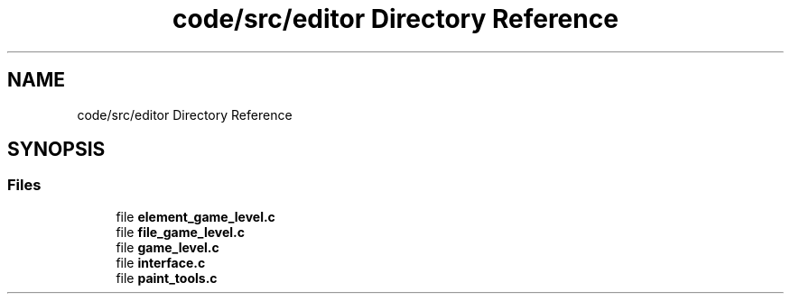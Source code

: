 .TH "code/src/editor Directory Reference" 3 "Sun Apr 2 2023" "Version 1.0" "Starlyze" \" -*- nroff -*-
.ad l
.nh
.SH NAME
code/src/editor Directory Reference
.SH SYNOPSIS
.br
.PP
.SS "Files"

.in +1c
.ti -1c
.RI "file \fBelement_game_level\&.c\fP"
.br
.ti -1c
.RI "file \fBfile_game_level\&.c\fP"
.br
.ti -1c
.RI "file \fBgame_level\&.c\fP"
.br
.ti -1c
.RI "file \fBinterface\&.c\fP"
.br
.ti -1c
.RI "file \fBpaint_tools\&.c\fP"
.br
.in -1c
